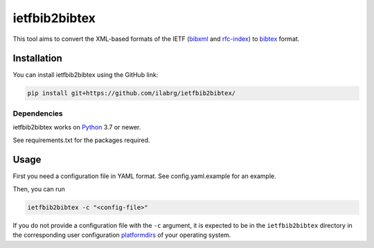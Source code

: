==============
ietfbib2bibtex
==============

.. image:: https://github.com/ilabrg/ietfbib2bibtex/actions/workflows/test.yml/badge.svg
  :target: https://github.com/ilabrg/ietfbib2bibtex/actions/workflows/test.yml

.. image:: https://codecov.io/gh/ilabrg/ietfbib2bibtex/branch/main/graph/badge.svg?token=UKAN36HVBT
  :target: https://codecov.io/gh/ilabrg/ietfbib2bibtex

This tool aims to convert the XML-based formats of the IETF (`bibxml`_ and `rfc-index`_) to
`bibtex`_ format.

Installation
============
You can install ietfbib2bibtex using the GitHub link:


.. code:: bash

   pip install git+https://github.com/ilabrg/ietfbib2bibtex/

Dependencies
------------
ietfbib2bibtex works on `Python`_ 3.7 or newer.

See requirements.txt for the packages required.

Usage
=====

First you need a configuration file in YAML format. See config.yaml.example for an example.

Then, you can run

.. code:: bash

   ietfbib2bibtex -c "<config-file>"

If you do not provide a configuration file with the ``-c`` argument, it is expected to be in the
``ietfbib2bibtex`` directory in the corresponding user configuration `platformdirs`_ of your
operating system.

.. _`bibtex`: http://bibtex.org
.. _`bibxml`: https://bib.ietf.org/
.. _`config.yaml.example`: ./config.yaml.example
.. _`platformdirs`: https://platformdirs.readthedocs.io
.. _`Python`: https://docs.python.org
.. _`rfc-index`: https://www.rfc-editor.org/rfc-index.xml
